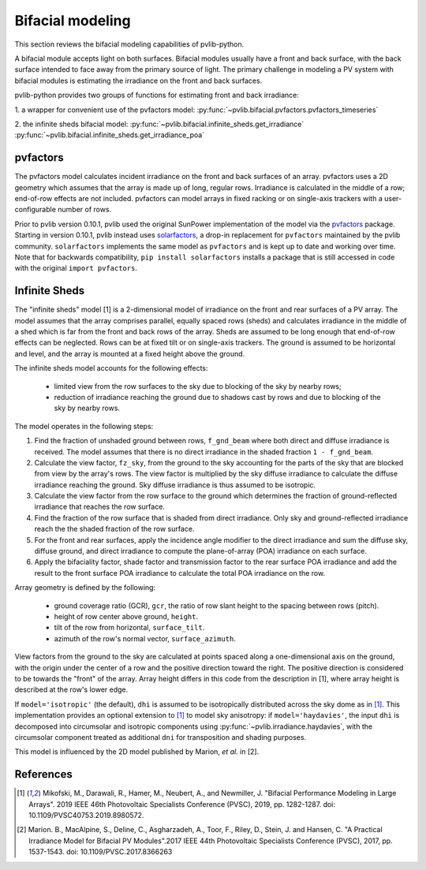 .. _bifacial:

Bifacial modeling
=================

This section reviews the bifacial modeling capabilities of
pvlib-python.

A bifacial module accepts light on both surfaces. Bifacial modules usually have
a front and back surface, with the back surface intended to face away from
the primary source of light. The primary challenge in modeling a PV system
with bifacial modules is estimating the irradiance on the front and back
surfaces.

pvlib-python provides two groups of functions for estimating front and back
irradiance:

1. a wrapper for convenient use of the pvfactors model:
:py:func:`~pvlib.bifacial.pvfactors.pvfactors_timeseries`

2. the infinite sheds bifacial model:
:py:func:`~pvlib.bifacial.infinite_sheds.get_irradiance`
:py:func:`~pvlib.bifacial.infinite_sheds.get_irradiance_poa`


pvfactors
---------

The pvfactors model calculates
incident irradiance on the front and back surfaces of an array. pvfactors uses
a 2D geometry which assumes that the array is made up of long, regular rows.
Irradiance is calculated in the middle of a row; end-of-row effects are not
included. pvfactors can model arrays in fixed racking or on single-axis
trackers with a user-configurable number of rows.

Prior to pvlib version 0.10.1, pvlib used the original SunPower implementation
of the model via the `pvfactors <https://github.com/sunpower/pvfactors>`_
package.  Starting in version 0.10.1, pvlib instead uses
`solarfactors <https://github.com/pvlib/solarfactors>`_, a drop-in
replacement for ``pvfactors`` maintained by the pvlib community.
``solarfactors`` implements the same model as ``pvfactors`` and is kept
up to date and working over time.  Note that for backwards compatibility,
``pip install solarfactors`` installs a package that is still accessed in code
with the original ``import pvfactors``.


Infinite Sheds
--------------

The "infinite sheds" model [1] is a 2-dimensional model of irradiance on the
front and rear surfaces of a PV array. The model assumes that the array
comprises parallel, equally spaced rows (sheds) and calculates irradiance in
the middle of a shed which is far from the front and back rows of the array.
Sheds are assumed to be long enough that end-of-row effects can be
neglected. Rows can be at fixed tilt or on single-axis trackers. The ground
is assumed to be horizontal and level, and the array is mounted at a fixed
height above the ground.

The infinite sheds model accounts for the following effects:

    - limited view from the row surfaces to the sky due to blocking of the
      sky by nearby rows;
    - reduction of irradiance reaching the ground due to shadows cast by
      rows and due to blocking of the sky by nearby rows.

The model operates in the following steps:

1. Find the fraction of unshaded ground between rows, ``f_gnd_beam`` where
   both direct and diffuse irradiance is received. The model assumes that
   there is no direct irradiance in the shaded fraction ``1 - f_gnd_beam``.
2. Calculate the view factor, ``fz_sky``, from the ground to the sky accounting
   for the parts of the sky that are blocked from view by the array's rows.
   The view factor is multiplied by the sky diffuse irradiance to calculate
   the diffuse irradiance reaching the ground. Sky diffuse irradiance is thus
   assumed to be isotropic.
3. Calculate the view factor from the row surface to the ground which
   determines the fraction of ground-reflected irradiance that reaches the row
   surface.
4. Find the fraction of the row surface that is shaded from direct irradiance.
   Only sky and ground-reflected irradiance reach the the shaded fraction of
   the row surface.
5. For the front and rear surfaces, apply the incidence angle modifier to
   the direct irradiance and sum the diffuse sky, diffuse ground, and direct
   irradiance to compute the plane-of-array (POA) irradiance on each surface.
6. Apply the bifaciality factor, shade factor and transmission factor to
   the rear surface POA irradiance and add the result to the front surface
   POA irradiance to calculate the total POA irradiance on the row.

Array geometry is defined by the following:

    - ground coverage ratio (GCR), ``gcr``, the ratio of row slant height to
      the spacing between rows (pitch).
    - height of row center above ground, ``height``.
    - tilt of the row from horizontal, ``surface_tilt``.
    - azimuth of the row's normal vector, ``surface_azimuth``.

View factors from the ground to the sky are calculated at points spaced along
a one-dimensional axis on the ground, with the origin under the center of a
row and the positive direction toward the right. The positive direction is
considered to be towards the "front" of the array. Array height differs in this
code from the description in [1], where array height is described at the row's
lower edge.

If ``model='isotropic'`` (the default), ``dhi`` is assumed to be isotropically
distributed across the sky dome as in [1]_. This implementation provides an
optional extension to [1]_ to model sky anisotropy: if ``model='haydavies'``,
the input ``dhi`` is decomposed into circumsolar and isotropic components using
:py:func:`~pvlib.irradiance.haydavies`, with the circumsolar component treated
as additional ``dni`` for transposition and shading purposes.

This model is influenced by the 2D model published by Marion, *et al.* in [2].


References
----------
.. [1] Mikofski, M., Darawali, R., Hamer, M., Neubert, A., and Newmiller,
   J. "Bifacial Performance Modeling in Large Arrays". 2019 IEEE 46th
   Photovoltaic Specialists Conference (PVSC), 2019, pp. 1282-1287.
   doi: 10.1109/PVSC40753.2019.8980572.
.. [2] Marion. B., MacAlpine, S., Deline, C., Asgharzadeh, A., Toor, F.,
   Riley, D., Stein, J. and Hansen, C. "A Practical Irradiance Model for
   Bifacial PV Modules".2017 IEEE 44th Photovoltaic Specialists Conference
   (PVSC), 2017, pp. 1537-1543. doi: 10.1109/PVSC.2017.8366263

